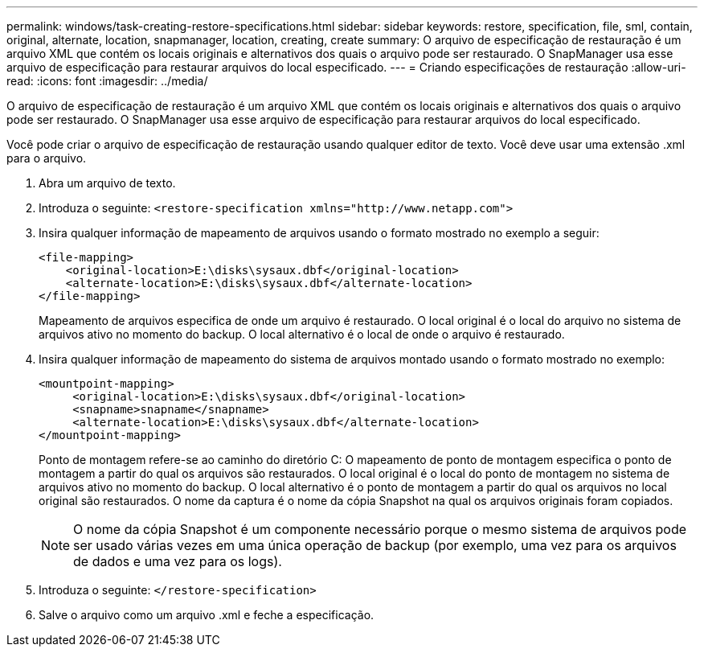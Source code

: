 ---
permalink: windows/task-creating-restore-specifications.html 
sidebar: sidebar 
keywords: restore, specification, file, sml, contain, original, alternate, location, snapmanager, location, creating, create 
summary: O arquivo de especificação de restauração é um arquivo XML que contém os locais originais e alternativos dos quais o arquivo pode ser restaurado. O SnapManager usa esse arquivo de especificação para restaurar arquivos do local especificado. 
---
= Criando especificações de restauração
:allow-uri-read: 
:icons: font
:imagesdir: ../media/


[role="lead"]
O arquivo de especificação de restauração é um arquivo XML que contém os locais originais e alternativos dos quais o arquivo pode ser restaurado. O SnapManager usa esse arquivo de especificação para restaurar arquivos do local especificado.

Você pode criar o arquivo de especificação de restauração usando qualquer editor de texto. Você deve usar uma extensão .xml para o arquivo.

. Abra um arquivo de texto.
. Introduza o seguinte: `+<restore-specification xmlns="http://www.netapp.com">+`
. Insira qualquer informação de mapeamento de arquivos usando o formato mostrado no exemplo a seguir:
+
[listing]
----
<file-mapping>
    <original-location>E:\disks\sysaux.dbf</original-location>
    <alternate-location>E:\disks\sysaux.dbf</alternate-location>
</file-mapping>
----
+
Mapeamento de arquivos especifica de onde um arquivo é restaurado. O local original é o local do arquivo no sistema de arquivos ativo no momento do backup. O local alternativo é o local de onde o arquivo é restaurado.

. Insira qualquer informação de mapeamento do sistema de arquivos montado usando o formato mostrado no exemplo:
+
[listing]
----
<mountpoint-mapping>
     <original-location>E:\disks\sysaux.dbf</original-location>
     <snapname>snapname</snapname>
     <alternate-location>E:\disks\sysaux.dbf</alternate-location>
</mountpoint-mapping>
----
+
Ponto de montagem refere-se ao caminho do diretório C: O mapeamento de ponto de montagem especifica o ponto de montagem a partir do qual os arquivos são restaurados. O local original é o local do ponto de montagem no sistema de arquivos ativo no momento do backup. O local alternativo é o ponto de montagem a partir do qual os arquivos no local original são restaurados. O nome da captura é o nome da cópia Snapshot na qual os arquivos originais foram copiados.

+

NOTE: O nome da cópia Snapshot é um componente necessário porque o mesmo sistema de arquivos pode ser usado várias vezes em uma única operação de backup (por exemplo, uma vez para os arquivos de dados e uma vez para os logs).

. Introduza o seguinte: `</restore-specification>`
. Salve o arquivo como um arquivo .xml e feche a especificação.

